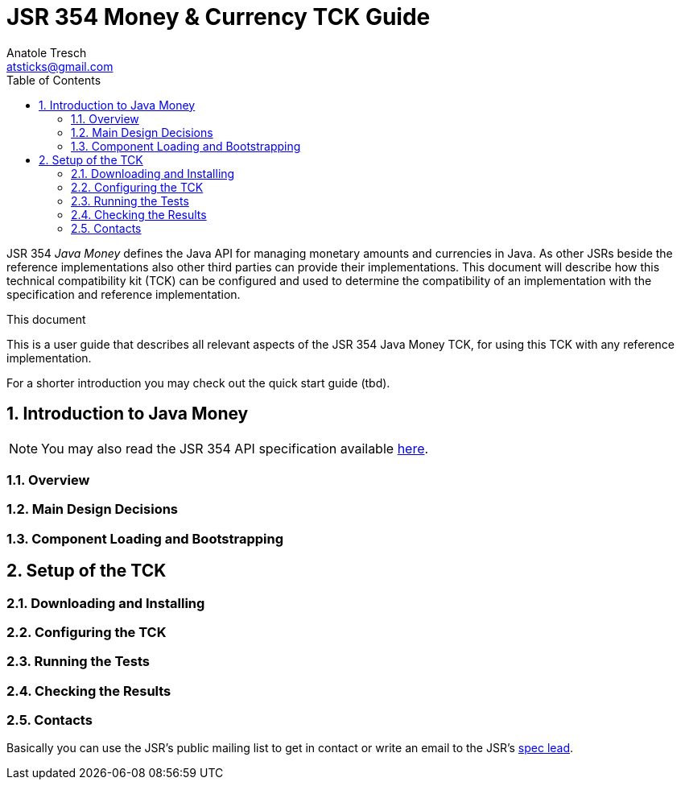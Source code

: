 JSR 354 Money & Currency TCK Guide
==================================
Anatole Tresch <atsticks@gmail.com>
:Author Initials: ATR
:source-highlighter: coderay
:toc:
:icons:
:numbered:
:website: http://javamoney.org/
:imagesdir: src\main\asciidoc\images
:iconsdir: src\main\asciidoc\images/icons
:data-uri:


JSR 354 'Java Money' defines the Java API for managing monetary amounts and currencies in Java. As other
 JSRs beside the reference implementations also other third parties can provide their implementations. This document will
describe how this technical compatibility kit (TCK) can be configured and used to determine the compatibility of an implementation
with the specification and reference implementation.

.This document
**********************************************************************
This is a user guide that describes all relevant aspects of the JSR 354
Java Money TCK, for using this TCK with any reference implementation.

For a shorter introduction you may check out the quick start guide (tbd).

**********************************************************************


Introduction to Java Money
--------------------------

[NOTE]
You may also read the JSR 354 API specification available https://jcp.org/en/jsr/detail?id=354[here].

Overview
~~~~~~~~

Main Design Decisions
~~~~~~~~~~~~~~~~~~~~~

Component Loading and Bootstrapping
~~~~~~~~~~~~~~~~~~~~~~~~~~~~~~~~~~~


Setup of the TCK
----------------

Downloading and Installing
~~~~~~~~~~~~~~~~~~~~~~~~~~

Configuring the TCK
~~~~~~~~~~~~~~~~~~~

Running the Tests
~~~~~~~~~~~~~~~~~

Checking the Results
~~~~~~~~~~~~~~~~~~~~

Contacts
~~~~~~~~

Basically you can use the JSR's public mailing list to get in contact or write an email to the JSR's mailto:atsticks@java.net[spec lead].